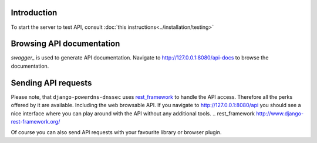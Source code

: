 Introduction
======================

To start the server to test API, consult
:doc:`this instructions<../installation/testing>`


Browsing API documentation
=================================

`swagger_` is used to generate API documentation. Navigate to
http://127.0.0.1:8080/api-docs to browse the documentation.

Sending API requests
============================

Please note, that ``django-powerdns-dnssec`` uses `rest_framework`_ to handle
the API access. Therefore all the perks offered by it are available. Including
the web browsable API. If you navigate to http://127.0.0.1:8080/api you should
see a nice interface where you can play around with the API without any
additional tools.
.. _`rest_framework` http://www.django-rest-framework.org/

Of course you can also send API requests with your favourite library or browser
plugin.
